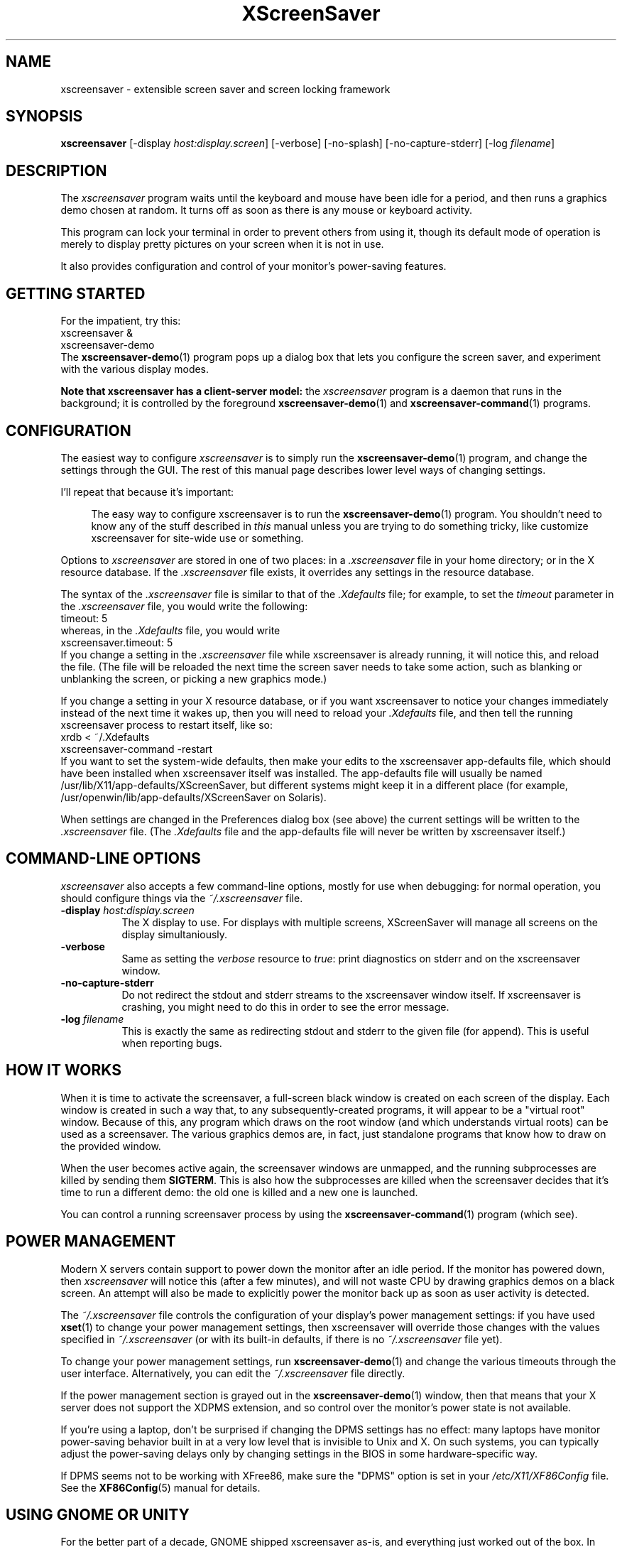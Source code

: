 .de EX		\"Begin example
.ne 5
.if n .sp 1
.if t .sp .5
.nf
.in +.5i
..
.de EE
.fi
.in -.5i
.if n .sp 1
.if t .sp .5
..
.TH XScreenSaver 1 "09-Nov-2013 (5.23)" "X Version 11"
.SH NAME
xscreensaver - extensible screen saver and screen locking framework
.SH SYNOPSIS
.B xscreensaver
[\-display \fIhost:display.screen\fP] \
[\-verbose] \
[\-no\-splash] \
[\-no\-capture\-stderr] \
[\-log \fIfilename\fP]
.SH DESCRIPTION
The \fIxscreensaver\fP program waits until the keyboard and mouse have been 
idle for a period, and then runs a graphics demo chosen at random.  It 
turns off as soon as there is any mouse or keyboard activity.

This program can lock your terminal in order to prevent others from using it,
though its default mode of operation is merely to display pretty pictures on
your screen when it is not in use.

It also provides configuration and control of your monitor's power-saving
features.
.SH GETTING STARTED
For the impatient, try this:
.EX
xscreensaver &
xscreensaver-demo
.EE
The
.BR xscreensaver-demo (1)
program pops up a dialog box that lets you configure the screen saver,
and experiment with the various display modes.

.B Note that xscreensaver has a client-server model:
the \fIxscreensaver\fP program is a daemon that runs in the background;
it is controlled by the foreground
.BR xscreensaver-demo (1)
and
.BR xscreensaver-command (1)
programs.
.SH CONFIGURATION
The easiest way to configure \fIxscreensaver\fP is to simply run the
.BR xscreensaver-demo (1)
program, and change the settings through the GUI.  The rest of this
manual page describes lower level ways of changing settings.

I'll repeat that because it's important:

.RS 4
The easy way to configure xscreensaver is to run the 
.BR xscreensaver-demo (1)
program.  You shouldn't need to know any of the stuff described 
in \fIthis\fP manual unless you are trying to do something tricky,
like customize xscreensaver for site-wide use or something.
.RE

Options to \fIxscreensaver\fP are stored in one of two places: in 
a \fI.xscreensaver\fP file in your home directory; or in the X resource
database.  If the \fI.xscreensaver\fP file exists, it overrides any settings
in the resource database.  

The syntax of the \fI.xscreensaver\fP file is similar to that of
the \fI.Xdefaults\fP file; for example, to set the \fItimeout\fP parameter
in the \fI.xscreensaver\fP file, you would write the following:
.EX
timeout: 5
.EE
whereas, in the \fI.Xdefaults\fP file, you would write
.EX
xscreensaver.timeout: 5
.EE
If you change a setting in the \fI.xscreensaver\fP file while xscreensaver
is already running, it will notice this, and reload the file.  (The file will
be reloaded the next time the screen saver needs to take some action, such as
blanking or unblanking the screen, or picking a new graphics mode.)

If you change a setting in your X resource database, or if you want
xscreensaver to notice your changes immediately instead of the next time
it wakes up, then you will need to reload your \fI.Xdefaults\fP file,
and then tell the running xscreensaver process to restart itself, like so:
.EX
xrdb < ~/.Xdefaults
xscreensaver-command -restart
.EE
If you want to set the system-wide defaults, then make your edits to
the xscreensaver app-defaults file, which should have been installed
when xscreensaver itself was installed.  The app-defaults file will
usually be named /usr/lib/X11/app-defaults/XScreenSaver, but different
systems might keep it in a different place (for example,
/usr/openwin/lib/app-defaults/XScreenSaver on Solaris).

When settings are changed in the Preferences dialog box (see above)
the current settings will be written to the \fI.xscreensaver\fP file.
(The \fI.Xdefaults\fP file and the app-defaults file will never be
written by xscreensaver itself.)
.SH COMMAND-LINE OPTIONS
.I xscreensaver
also accepts a few command-line options, mostly for use when debugging:
for normal operation, you should configure things via the \fI~/.xscreensaver\fP
file.
.TP 8
.B \-display \fIhost:display.screen\fP
The X display to use.  For displays with multiple screens, XScreenSaver
will manage all screens on the display simultaniously.
.TP 8
.B \-verbose
Same as setting the \fIverbose\fP resource to \fItrue\fP: print diagnostics
on stderr and on the xscreensaver window.
.TP 8
.B \-no-capture-stderr
Do not redirect the stdout and stderr streams to the xscreensaver window
itself.  If xscreensaver is crashing, you might need to do this in order
to see the error message.
.TP 8
.B \-log \fIfilename\fP
This is exactly the same as redirecting stdout and stderr to the given
file (for append).  This is useful when reporting bugs.
.SH HOW IT WORKS
When it is time to activate the screensaver, a full-screen black window is
created on each screen of the display.  Each window is created in such a way
that, to any subsequently-created programs, it will appear to be a "virtual
root" window.  Because of this, any program which draws on the root 
window (and which understands virtual roots) can be used as a screensaver.
The various graphics demos are, in fact, just standalone programs that
know how to draw on the provided window.

When the user becomes active again, the screensaver windows are unmapped, and
the running subprocesses are killed by sending them \fBSIGTERM\fP.  This is 
also how the subprocesses are killed when the screensaver decides that it's
time to run a different demo: the old one is killed and a new one is launched.

You can control a running screensaver process by using the
.BR xscreensaver\-command (1)
program (which see).
.SH POWER MANAGEMENT
Modern X servers contain support to power down the monitor after an idle
period.  If the monitor has powered down, then \fIxscreensaver\fP will
notice this (after a few minutes), and will not waste CPU by drawing 
graphics demos on a black screen.  An attempt will also be made to
explicitly power the monitor back up as soon as user activity is detected.

The \fI~/.xscreensaver\fP file controls the configuration of your
display's power management settings: if you have used
.BR xset (1)
to change your power management settings, then xscreensaver will
override those changes with the values specified 
in \fI~/.xscreensaver\fP (or with its built-in defaults, if there
is no \fI~/.xscreensaver\fP file yet).

To change your power management settings, run
.BR xscreensaver\-demo (1)
and change the various timeouts through the user interface.
Alternatively, you can edit the \fI~/.xscreensaver\fP file directly.

If the power management section is grayed out in the
.BR xscreensaver\-demo (1)
window,  then that means that your X server does not support
the XDPMS extension, and so control over the monitor's power state
is not available.

If you're using a laptop, don't be surprised if changing the DPMS
settings has no effect: many laptops have monitor power-saving behavior
built in at a very low level that is invisible to Unix and X.  On such
systems, you can typically adjust the power-saving delays only by
changing settings in the BIOS in some hardware-specific way.

If DPMS seems not to be working with XFree86, make sure the "DPMS"
option is set in your \fI/etc/X11/XF86Config\fP file.  See the
.BR XF86Config (5)
manual for details.
.SH USING GNOME OR UNITY
For the better part of a decade, GNOME shipped xscreensaver as-is,
and everything just worked out of the box.  In 2005, however, they
decided to re-invent the wheel and ship their own replacement for
the \fIxscreensaver\fP daemon called "\fIgnome-screensaver\fP",
rather than improving xscreensaver and contributing their changes
back.  As a result, the "\fIgnome-screensaver\fP" program is insecure,
bug-ridden, and missing many features of xscreensaver.  You shouldn't
use it.

To replace gnome-screensaver with xscreensaver:
.RS 4
.TP 3
\fB1: Fully uninstall the gnome-screensaver package.\fP
.EX
sudo apt-get remove gnome-screensaver
.EE
or possibly
.EX
sudo dpkg -P gnome-screensaver
.EE
.TP 3
\fB2: Launch xscreensaver at login.\fP
Select "\fIStartup Applications\fP" from the menu (or manually
launch "\fIgnome-session-properties\fP") and add "\fIxscreensaver\fP".

Do this as your normal user account, not as root.
(This should go without saying, because you should never, ever, ever
be logged in to the graphical desktop as user "root".)
.TP 3
\fB3: Make GNOME's "Lock Screen" use xscreensaver.\fP
.EX
sudo ln -sf /usr/bin/xscreensaver-command \\
            /usr/bin/gnome-screensaver-command
.EE
That doesn't work under Unity, though.  Apparently it has its own
built-in screen locker which is not gnome-screensaver, and cannot be
removed, and yet still manages to be bug-addled and insecure. 
Keep reinventing that wheel, guys!  (If you have figured out how to
replace Unity's locking "feature" with xscreensaver, let me know.)
.TP 3
\fB4: Turn off Unity's built-in blanking.\fP
Open "\fISystem Settings / Brightness & Lock\fP";
.br
Un-check "\fIStart Automatically\fP";
.br
Set \fI"Turn screen off when inactive for"\fP to \fI"Never".\fP
.SH USING KDE
Like GNOME, KDE also decided to invent their own screen saver framework
from scratch instead of simply using xscreensaver.  To replace the KDE
screen saver with xscreensaver, do the following:
.RS 4
.TP 3
\fB1: Turn off KDE's screen saver.\fP
Open the "\fIControl Center\fP" and
select the "\fIAppearance & Themes / Screensaver\fP" page.
Un-check "\fIStart Automatically\fP".

Or possibly:
Open "\fISystem Settings\fP" and
select "\fIScreen Locking\fP".
Un-check "\fILock Screen Automatically\fP".
.TP 3
\fB2: Find your Autostart directory.\fP
Open the "\fISystem Administration / Paths\fP" page,
and see what your "Autostart path" is set to: it will
probably be something like \fI~/.kde/Autostart/\fP
or \fI~/.config/autostart/\fP

If that doesn't work, then try this:

Open "\fISystem Settings / Startup/Shutdown / Autostart\fP", and then
add "\fI/usr/bin/xscreensaver\fP".

If you are lucky, that will create a \fIxscreensaver.desktop"\fP file 
for you in \fI~/.config/autostart/\fP or \fI~/.kde/Autostart/\fP.
.TP 3
\fB3: Make xscreensaver be an Autostart program.\fP
If it does not already exist, create a file in your autostart directory 
called \fIxscreensaver.desktop\fP that contains the following six lines:
.EX
[Desktop Entry]
Exec=xscreensaver
Name=XScreenSaver
Type=Application
StartupNotify=false
X-KDE-StartupNotify=false
.EE
.TP 3
\fB4: Make the various "lock session" buttons call xscreensaver.\fP
The file you want to replace next has moved around over the years. It
might be called \fI/usr/libexec/kde4/kscreenlocker\fP,
or it might be called "\fIkdesktop_lock\fP" or "\fIkrunner_lock\fP"
or "\fIkscreenlocker_greet\fP", and
it might be in \fI/usr/lib/kde4/libexec/\fP
or in \fI/usr/kde/3.5/bin/\fP or even in \fI/usr/bin/\fP,
depending on the distro and phase of the moon.  Replace the contents
of that file with these two lines:
.EX
#!/bin/sh
xscreensaver-command -lock
.EE
Make sure the file is executable (chmod a+x).
.RE
.PP
Now use xscreensaver normally, controlling it via the usual
.BR xscreensaver-demo (1)
and
.BR xscreensaver-command (1)
mechanisms.
.SH USING SYSTEMD
If the above didn't do it, and your system has
.BR systemd (1),
then give this a try:
.TP 3
\fB1: Create a service.\fP
Create the file \fI~/.config/systemd/user/xscreensaver.service\fP
containing:
.EX
[Unit]
Description=XScreenSaver
[Service]
ExecStart=/usr/bin/xscreensaver
[Install]
WantedBy=default.target
.EE
.TP 3
\fB2. Enable it.\fP
.EX
systemctl --user enable xscreensaver
.EE
Then restart X11.
.SH USING UPSTART
If it's still not working, but on your distro, that newfangled
.BR systemd (1)
nonsense has already fallen out of favor?  Then maybe this will work:
launch the \fI"Startup Applications"\fP applet, click \fI"Add"\fP,
enter these lines, then restart X11:
.EX
Name: XScreenSaver
Command: xscreensaver
Comment: xscreensaver
.EE
.SH USING GDM
You can run \fIxscreensaver\fP from your 
.BR gdm (1)
session, so that the screensaver will run even when nobody is logged 
in on the console.  To do this, run
.BR gdmconfig (1).

On the \fIGeneral\fP page set the \fILocal Greeter\fP to
\fIStandard Greeter\fP.

On the \fIBackground\fP page, type the
command \fB"xscreensaver -nosplash"\fP into the \fIBackground Program\fP
field.  That will cause gdm to run xscreensaver while nobody is logged
in, and kill it as soon as someone does log in.  (The user will then
be responsible for starting xscreensaver on their own, if they want.)

If that doesn't work, you can edit the config file directly. Edit
\fI/etc/X11/gdm/gdm.conf\fP to include:
.EX
Greeter=/usr/bin/gdmlogin
BackgroundProgram=xscreensaver -nosplash
RunBackgroundProgramAlways=true
.EE
In this situation, the \fIxscreensaver\fP process will probably be running
as user \fIgdm\fP instead of \fIroot\fP.  You can configure the settings
for this nobody-logged-in state (timeouts, DPMS, etc.) by editing
the \fI~gdm/.xscreensaver\fP file.

It is safe to run \fIxscreensaver\fP as root (as \fIxdm\fP or \fIgdm\fP may do).
If run as root, \fIxscreensaver\fP changes its effective user and group ids 
to something safe (like \fI"nobody"\fP) before connecting to the X server
or launching user-specified programs.

An unfortunate side effect of this (important) security precaution is that
it may conflict with cookie-based authentication.

If you get "connection refused" errors when running \fIxscreensaver\fP
from \fIgdm\fP, then this probably means that you have
.BR xauth (1)
or some other security mechanism turned on.  For information on the
X server's access control mechanisms, see the man pages for
.BR X (1),
.BR Xsecurity (1),
.BR xauth (1),
and
.BR xhost (1).
.SH BUGS
Bugs?  There are no bugs.  Ok, well, maybe.  If you find one, please let
me know.  https://www.jwz.org/xscreensaver/bugs.html explains how to
construct the most useful bug reports.
.PP
.TP 4
.B Locking and root logins
In order for it to be safe for xscreensaver to be launched by \fIxdm\fP,
certain precautions had to be taken, among them that xscreensaver never
runs as \fIroot\fP.  In particular, if it is launched as root (as \fIxdm\fP
is likely to do), xscreensaver will disavow its privileges, and switch 
itself to a safe user id (such as \fInobody\fP).

An implication of this is that if you log in as \fIroot\fP on the console, 
xscreensaver will refuse to lock the screen (because it can't tell
the difference between \fIroot\fP being logged in on the console, and a
normal user being logged in on the console but xscreensaver having been 
launched by the
.BR xdm (1)
.I Xsetup
file).

The solution to this is simple: you shouldn't be logging in on the console
as \fIroot\fP in the first place!  (What, are you crazy or something?)  

Proper Unix hygiene dictates that you should log in as yourself, and
.BR su (1)
to \fIroot\fP as necessary.  People who spend their day logged in
as \fIroot\fP are just begging for disaster.
.TP 4
.B XAUTH and XDM
For xscreensaver to work when launched by
.BR xdm (1)
or
.BR gdm (1),
programs running on the local machine as user \fI"nobody"\fP must be
able to connect to the X server.  This means that if you want to run
xscreensaver on the console while nobody is logged in, you may need
to disable cookie-based access control (and allow all users who can log
in to the local machine to connect to the display).  

You should be sure that this is an acceptable thing to do in your
environment before doing it.  See the "\fIUsing GDM\fP" section, 
above, for more details.
.TP 4
.B Passwords
If you get an error message at startup like "couldn't get password
of \fIuser\fP" then this probably means that you're on a system in which 
the
.BR getpwent (3)
library routine can only be effectively used by root.  If this is the case, 
then \fIxscreensaver\fP must be installed as setuid to root in order for
locking to work.  Care has been taken to make this a safe thing to do.  

It also may mean that your system uses shadow passwords instead of the standard
.BR getpwent (3)
interface; in that case, you may need to change some options 
with \fIconfigure\fP and recompile.

If you change your password after xscreensaver has been launched, it will
continue using your old password to unlock the screen until xscreensaver
is restarted.  On some systems, it may accept \fIboth\fP your old and new
passwords.  So, after you change your password, you'll have to do
.EX
xscreensaver-command -restart
.EE
to make \fIxscreensaver\fP notice.
.TP 4
.B PAM Passwords
If your system uses PAM (Pluggable Authentication Modules), then in order
for xscreensaver to use PAM properly, PAM must be told about xscreensaver.
The xscreensaver installation process should update the PAM data (on Linux,
by creating the file \fI/etc/pam.d/xscreensaver\fP for you, and on Solaris, 
by telling you what lines to add to the \fI/etc/pam.conf\fP file).  

If the PAM configuration files do not know about xscreensaver, then 
you \fImight\fP be in a situation where xscreensaver will refuse to ever
unlock the screen.

This is a design flaw in PAM (there is no way for a client to tell the
difference between PAM responding "I have never heard of your module",
and responding, "you typed the wrong password").  As far as I can tell,
there is no way for xscreensaver to automatically work around this, or
detect the problem in advance, so if you have PAM, make sure it is
configured correctly!
.TP 4
.B Machine Load
Although this program "nices" the subprocesses that it starts, 
graphics-intensive subprograms can still overload the machine by causing
the X server process itself (which is not "niced") to consume many
cycles.  Care has been taken in all the modules shipped with xscreensaver
to sleep periodically, and not run full tilt, so as not to cause
appreciable load.

However, if you are running the OpenGL-based screen savers on a machine
that does not have a video card with 3D acceleration, they \fIwill\fP
make your machine slow, despite
.BR nice (1).

Your options are: don't use the OpenGL display modes; or, collect the
spare change hidden under the cushions of your couch, and use it to
buy a video card manufactured after 1998.  (It doesn't even need to be
\fIfast\fP 3D hardware: the problem will be fixed if there is any
3D hardware \fIat all.\fP)
.TP 4
.B Magic Backdoor Keystrokes
The XFree86 X server and the Linux kernel both trap certain magic
keystrokes before X11 client programs ever see them.  If you care
about keeping your screen locked, this is a big problem.
.RS 4
.TP 3
.B Ctrl+Alt+Backspace
This keystroke kills the X server, and on some systems, leaves you at
a text console.  If the user launched X11 manually, that text console
will still be logged in.  To disable this keystroke globally and
permanently, you need to set the \fBDontZap\fP flag in your
\fIxorg.conf\fP or \fIXF86Config\fP or \fIXF86Config-4\fP file,
depending which is in use on your system.  See
.BR XF86Config (5)
for details.
.TP 3
.B Ctrl-Alt-F1, Ctrl-Alt-F2, etc.
These keystrokes will switch to a different virtual console, while
leaving the console that X11 is running on locked.  If you left a
shell logged in on another virtual console, it is unprotected.  So
don't leave yourself logged in on other consoles.  You can disable VT
switching globally and permanently by setting \fBDontVTSwitch\fP in
your \fIxorg.conf\fP, but that might make your system harder to use,
since VT switching is an actual useful feature.

There is no way to disable VT switching only when the screen is
locked.  It's all or nothing.
.TP 3
.B Ctrl-Alt-KP_Multiply
This keystroke kills any X11 app that holds a lock, so typing this
will kill xscreensaver and unlock the screen.  This so-called
"feature" showed up in the X server in 2008, and as of 2011, some
vendors are shipping it turned on by default.  How nice.  You can
disable it by turning off
\fBAllowClosedownGrabs\fP in \fIxorg.conf\fP.
.TP 3
.B Alt-SysRq-F
This is the Linux kernel "OOM-killer" keystroke.  It shoots down
random long-running programs of its choosing, and so might might
target and kill xscreensaver, and there's no way for xscreensaver to
protect itself from that.  You can disable it globally with:
.EX
echo 176 > /proc/sys/kernel/sysrq
.EE
.RE
There's little that I can do to make the screen locker be secure so long
as the kernel and X11 developers are \fIactively\fP working against
security like this.  The strength of the lock on your front door
doesn't matter much so long as someone else in the house insists on
leaving a key under the welcome mat.
.TP 4
.B Dangerous Backdoor Server Extensions
Many distros enable by default several X11 server extensions that can
be used to bypass grabs, and thus snoop on you while you're typing
your password.  These extensions are nominally for debugging and
automation, but they are also security-circumventing keystroke
loggers.  If your server is configured to load the \fBRECORD, XTRAP\fP
or \fBXTEST\fP extensions, you absolutely should disable those, 100%
of the time.  Look for them in \fIxorg.conf\fP or whatever it is
called.
.SH X RESOURCES
These are the X resources use by the \fIxscreensaver\fP program.
You probably won't need to change these manually (that's what the
.BR xscreensaver\-demo (1)
program is for).
.TP 8
.B timeout\fP (class \fBTime\fP)
The screensaver will activate (blank the screen) after the keyboard and
mouse have been idle for this many minutes.  Default 10 minutes.
.TP 8
.B cycle\fP (class \fBTime\fP)
After the screensaver has been running for this many minutes, the currently
running graphics-hack sub-process will be killed (with \fBSIGTERM\fP), and a
new one started.  If this is 0, then the graphics hack will never be changed:
only one demo will run until the screensaver is deactivated by user activity.
Default 10 minutes.

The running saver will be restarted every \fIcycle\fP minutes even when
\fImode\fP is \fIone\fP, since some savers tend to converge on a steady
state.
.TP 8
.B lock\fP (class \fBBoolean\fP)
Enable locking: before the screensaver will turn off, it will require you 
to type the password of the logged-in user (really, the person who ran
xscreensaver), or the root password.  (\fBNote:\fP this doesn't work if the
screensaver is launched by
.BR xdm (1)
because it can't know the user-id of the logged-in user.  See 
the "\fIUsing XDM(1)\fP" section, below.
.TP 8
.B lockTimeout\fP (class \fBTime\fP)
If locking is enabled, this controls the length of the "grace period"
between when the screensaver activates, and when the screen becomes locked.
For example, if this is 5, and \fI\-timeout\fP is 10, then after 10 minutes,
the screen would blank.  If there was user activity at 12 minutes, no password
would be required to un-blank the screen.  But, if there was user activity
at 15 minutes or later (that is, \fI\-lock\-timeout\fP minutes after 
activation) then a password would be required.  The default is 0, meaning
that if locking is enabled, then a password will be required as soon as the 
screen blanks.
.TP 8
.B passwdTimeout\fP (class \fBTime\fP)
If the screen is locked, then this is how many seconds the password dialog box
should be left on the screen before giving up (default 30 seconds).  This
should not be too large: the X server is grabbed for the duration that the
password dialog box is up (for security purposes) and leaving the server 
grabbed for too long can cause problems.
.TP 8
.B dpmsEnabled\fP (class \fBBoolean\fP)
Whether power management is enabled.
.TP 8
.B dpmsStandby\fP (class \fBTime\fP)
If power management is enabled, how long until the monitor goes solid black.
.TP 8
.B dpmsSuspend\fP (class \fBTime\fP)
If power management is enabled, how long until the monitor goes into
power-saving mode.
.TP 8
.B dpmsOff\fP (class \fBTime\fP)
If power management is enabled, how long until the monitor powers down
completely.  Note that these settings will have no effect unless both
the X server and the display hardware support power management; not 
all do.  See the \fIPower Management\fP section, below, for more 
information.
.TP 8
.B dpmsQuickOff\fP (class \fBBoolean\fP)
If \fImode\fP is \fIblank\fP and this is true, then the screen will be
powered down immediately upon blanking, regardless of other
power-management settings.
.TP 8
.B visualID\fP (class \fBVisualID\fP)
This is an historical artifacts left over from when 8-bit
displays were still common.  You should probably ignore this.

Specify which X visual to use by default.  (Note carefully that this resource
is called \fBvisualID\fP, not merely \fBvisual\fP; if you set the \fBvisual\fP
resource instead, things will malfunction in obscure ways for obscure reasons.)

Legal values for the \fBVisualID\fP resource are:
.RS 8
.TP 8
.B default
Use the screen's default visual (the visual of the root window).  
This is the default.
.TP 8
.B best
Use the visual which supports the most colors.  Note, however, that the
visual with the most colors might be a TrueColor visual, which does not
support colormap animation.  Some programs have more interesting behavior
when run on PseudoColor visuals than on TrueColor.
.TP 8
.B mono
Use a monochrome visual, if there is one.
.TP 8
.B gray
Use a grayscale or staticgray visual, if there is one and it has more than
one plane (that is, it's not monochrome).
.TP 8
.B color
Use the best of the color visuals, if there are any.
.TP 8
.B GL
Use the visual that is best for OpenGL programs.  (OpenGL programs have
somewhat different requirements than other X programs.)
.TP 8
.I class
where \fIclass\fP is one of \fBStaticGray\fP, \fBStaticColor\fP, 
\fBTrueColor\fP, \fBGrayScale\fP, \fBPseudoColor\fP, or \fBDirectColor\fP.
Selects the deepest visual of the given class.
.TP 8
.I number
where \fInumber\fP (decimal or hex) is interpreted as a visual id number, 
as reported by the
.BR xdpyinfo (1)
program; in this way you can have finer control over exactly which visual
gets used, for example, to select a shallower one than would otherwise
have been chosen.

.RE
.RS 8
Note that this option specifies only the \fIdefault\fP visual that will
be used: the visual used may be overridden on a program-by-program basis.
See the description of the \fBprograms\fP resource, below.
.RE
.TP 8
.B installColormap\fP (class \fBBoolean\fP)
On PseudoColor (8-bit) displays, install a private colormap while the
screensaver is active, so that the graphics hacks can get as many
colors as possible.  This is the default.  (This only applies when the
screen's default visual is being used, since non-default visuals get
their own colormaps automatically.)  This can also be overridden on a
per-hack basis: see the discussion of the \fBdefault\-n\fP name in the
section about the \fBprograms\fP resource.

This does nothing if you have a TrueColor (16-bit or deeper) display.
(Which, in this century, you do.)
.TP 8
.B verbose\fP (class \fBBoolean\fP)
Whether to print diagnostics.  Default false.
.TP 8
.B timestamp\fP (class \fBBoolean\fP)
Whether to print the time of day along with any other diagnostic messages.
Default true.
.TP 8
.B splash\fP (class \fBBoolean\fP)
Whether to display a splash screen at startup.  Default true.
.TP 8
.B splashDuration\fP (class \fBTime\fP)
How long the splash screen should remain visible; default 5 seconds.
.TP 8
.B helpURL\fP (class \fBURL\fP)
The splash screen has a \fIHelp\fP button on it.  When you press it, it will
display the web page indicated here in your web browser.
.TP 8
.B loadURL\fP (class \fBLoadURL\fP)
This is the shell command used to load a URL into your web browser.
The default setting will load it into Mozilla/Netscape if it is already
running, otherwise, will launch a new browser looking at the \fIhelpURL\fP.
.TP 8
.B demoCommand\fP (class \fBDemoCommand\fP)
This is the shell command run when the \fIDemo\fP button on the splash window
is pressed.  It defaults to
.BR xscreensaver\-demo (1).
.TP 8
.B prefsCommand\fP (class \fBPrefsCommand\fP)
This is the shell command run when the \fIPrefs\fP button on the splash window
is pressed.  It defaults to \fIxscreensaver\-demo\ \-prefs\fP.
.TP 8
.B newLoginCommand\fP (class \fBNewLoginCommand\fP)
If set, this is the shell command that is run when the "New Login" button
is pressed on the unlock dialog box, in order to create a new desktop
session without logging out the user who has locked the screen.
Typically this will be some variant of
.BR gdmflexiserver (1),
.BR kdmctl (1),
.BR lxdm (1)
or
.BR dm-tool (1).
.TP 8
.B nice\fP (class \fBNice\fP)
The sub-processes created by \fIxscreensaver\fP will be "niced" to this
level, so that they are given lower priority than other processes on the
system, and don't increase the load unnecessarily.  The default is 10.  
(Higher numbers mean lower priority; see 
.BR nice (1)
for details.)
.TP 8
.B fade\fP (class \fBBoolean\fP)
If this is true, then when the screensaver activates, the current contents
of the screen will fade to black instead of simply winking out.  This only
works on certain systems.  A fade will also be done when switching graphics
hacks (when the \fIcycle\fP timer expires).  Default: true.  
.TP 8
.B unfade\fP (class \fBBoolean\fP)
If this is true, then when the screensaver deactivates, the original contents
of the screen will fade in from black instead of appearing immediately.  This
only works on certain systems, and if \fIfade\fP is true as well.
Default false.
.TP 8
.B fadeSeconds\fP (class \fBTime\fP)
If \fIfade\fP is true, this is how long the fade will be in 
seconds (default 3 seconds).
.TP 8
.B fadeTicks\fP (class \fBInteger\fP)
If \fIfade\fP is true, this is how many times a second the colormap will
be changed to effect a fade.  Higher numbers yield smoother fades, but
may make the fades take longer than the specified \fIfadeSeconds\fP if
your server isn't fast enough to keep up.  Default 20.
.TP 8
.B captureStderr\fP (class \fBBoolean\fP)
Whether \fIxscreensaver\fP should redirect its stdout and stderr streams to
the window itself.  Since its nature is to take over the screen, you would not
normally see error messages generated by xscreensaver or the sub-programs it
runs; this resource will cause the output of all relevant programs to be
drawn on the screensaver window itself, as well as being written to the
controlling terminal of the screensaver driver process.  Default true.
.TP 8
.B ignoreUninstalledPrograms\fP (class \fBBoolean\fP)
There may be programs in the list that are not installed on the system,
yet are marked as "enabled".  If this preference is true, then such 
programs will simply be ignored.  If false, then a warning will be printed
if an attempt is made to run the nonexistent program.  Also, the
.BR xscreensaver-demo (1)
program will suppress the non-existent programs from the list if this
is true.  Default: false.
.TP 8
.B authWarningSlack\fP (class \fBInteger\fP)
If \fIall\fP failed unlock attempts (incorrect password entered) were
made within this period of time, the usual dialog that warns about such
attempts after a successful login will be suppressed. The assumption
is that incorrect passwords entered within a few seconds of a correct
one are user error, rather than hostile action.  Default 20 seconds.
.TP 8
.B GetViewPortIsFullOfLies\fP (class \fBBoolean\fP)
Set this to true if the xscreensaver window doesn't cover the whole screen.
This works around a longstanding XFree86 bug #421.  See the 
xscreensaver FAQ for details.
.TP 8
.B font\fP (class \fBFont\fP)
The font used for the stdout/stderr text, if \fBcaptureStderr\fP is true.
Default \fB*\-medium\-r\-*\-140\-*\-m\-*\fP (a 14 point fixed-width font).
.TP 8
.B mode\fP (class \fBMode\fP)
Controls the behavior of xscreensaver.  Legal values are:
.RS 8
.TP 8
.B random
When blanking the screen, select a random display mode from among those
that are enabled and applicable.  This is the default.
.TP 8
.B random-same
Like \fIrandom\fP, but if there are multiple screens, each screen
will run the \fIsame\fP random display mode, instead of each screen
running a different one.
.TP 8
.B one
When blanking the screen, only ever use one particular display mode (the
one indicated by the \fIselected\fP setting).
.TP 8
.B blank
When blanking the screen, just go black: don't run any graphics hacks.
.TP 8
.B off
Don't ever blank the screen, and don't ever allow the monitor to power down.

.RE
.TP 8
.B selected\fP (class \fBInteger\fP)
When \fImode\fP is set to \fIone\fP, this is the one, indicated by its
index in the \fIprograms\fP list.  You're crazy if you count them and
set this number by hand: let
.BR xscreensaver\-demo (1)
do it for you!
.TP 8
.B programs\fP (class \fBPrograms\fP)
The graphics hacks which \fIxscreensaver\fP runs when the user is idle.
The value of this resource is a multi-line string, one \fIsh\fP-syntax
command per line.  Each line must contain exactly one command: no
semicolons, no ampersands.

When the screensaver starts up, one of these is selected (according to
the \fBmode\fP setting), and run.  After the \fIcycle\fP period
expires, it is killed, and another is selected and run.

If a line begins with a dash (-) then that particular program is
disabled: it won't be selected at random (though you can still select
it explicitly using the
.BR xscreensaver\-demo (1)
program).

If all programs are disabled, then the screen will just be made blank,
as when \fImode\fP is set to \fIblank\fP.

To disable a program, you must mark it as disabled with a dash instead
of removing it from the list.  This is because the system-wide (app-defaults)
and per-user (.xscreensaver) settings are merged together, and if a user
just \fIdeletes\fP an entry from their programs list, but that entry still
exists in the system-wide list, then it will come back.  However, if the
user \fIdisables\fP it, then their setting takes precedence.

If the display has multiple screens, then a different program will be run
for each screen.  (All screens are blanked and unblanked simultaneously.)

Note that you must escape the newlines; here is an example of how you
might set this in your \fI~/.xscreensaver\fP file:

.RS 8
.EX
programs:  \\
       qix -root                          \\n\\
       ico -r -faces -sleep 1 -obj ico    \\n\\
       xdaliclock -builtin2 -root         \\n\\
       xv -root -rmode 5 image.gif -quit  \\n
.EE
.RE
.RS 8
Make sure your \fB$PATH\fP environment variable is set up correctly
\fIbefore\fP xscreensaver is launched, or it won't be able to find the
programs listed in the \fIprograms\fP resource.

To use a program as a screensaver, two things are required: that that
program draw on the root window (or be able to be configured to draw on
the root window); and that that program understand "virtual root"
windows, as used by virtual window managers such as
.BR tvtwm (1).
(Generally, this is accomplished by just including the \fI"vroot.h"\fP 
header file in the program's source.)

.B Visuals:

Because xscreensaver was created back when dinosaurs roamed the earth,
it still contains support for some things you've probably never seen,
such as 1-bit monochrome monitors, grayscale monitors, and monitors
capable of displaying only 8-bit colormapped images.

If there are some programs that you want to run only when using a color
display, and others that you want to run only when using a monochrome
display, you can specify that like this:
.EX
       mono:   mono-program  -root        \\n\\
       color:  color-program -root        \\n\\
.EE
.RE
.RS 8
More generally, you can specify the kind of visual that should be used for
the window on which the program will be drawing.  For example, if one 
program works best if it has a colormap, but another works best if it has
a 24-bit visual, both can be accommodated:
.EX
       PseudoColor: cmap-program  -root   \\n\\
       TrueColor:   24bit-program -root   \\n\\
.EE
.RE
.RS 8
In addition to the symbolic visual names described above (in the discussion
of the \fIvisualID\fP resource) one other visual name is supported in
the \fIprograms\fP list:
.RS 1
.TP 4
.B default-n
This is like \fBdefault\fP, but also requests the use of the default colormap,
instead of a private colormap.  (That is, it behaves as if 
the \fI\-no\-install\fP command-line option was specified, but only for
this particular hack.)  This is provided because some third-party programs
that draw on the root window (notably: 
.BR xv (1),
and
.BR xearth (1))
make assumptions about the visual and colormap of the root window: 
assumptions which xscreensaver can violate.

.RE
If you specify a particular visual for a program, and that visual does not
exist on the screen, then that program will not be chosen to run.  This
means that on displays with multiple screens of different depths, you can
arrange for appropriate hacks to be run on each.  For example, if one screen
is color and the other is monochrome, hacks that look good in mono can be 
run on one, and hacks that only look good in color will show up on the other.
.RE
.PP
.PP
You shouldn't ever need to change the following resources:
.PP
.TP 8
.B pointerPollTime\fP (class \fBTime\fP)
When server extensions are not in use, this controls how 
frequently \fIxscreensaver\fP checks to see if the mouse position or buttons
have changed.  Default 5 seconds.
.TP 8
.B pointerHysteresis\fP (class \fBInteger\fP)
If the mouse moves less than this-many pixels in a second, ignore it
(do not consider that to be "activity").  This is so that the screen
doesn't un-blank (or fail to blank) just because you bumped the desk.
Default: 10 pixels.
.TP 8
.B windowCreationTimeout\fP (class \fBTime\fP)
When server extensions are not in use, this controls the delay between when 
windows are created and when \fIxscreensaver\fP selects events on them.
Default 30 seconds.
.TP 8
.B initialDelay\fP (class \fBTime\fP)
When server extensions are not in use, \fIxscreensaver\fP will wait this many
seconds before selecting events on existing windows, under the assumption that 
\fIxscreensaver\fP is started during your login procedure, and the window 
state may be in flux.  Default 0.  (This used to default to 30, but that was
back in the days when slow machines and X terminals were more common...)
.TP 8
.B procInterrupts\fP (class \fBBoolean\fP)
This resource controls whether the \fB/proc/interrupts\fP file should be
consulted to decide whether the user is idle.  This is the default
if \fIxscreensaver\fP has been compiled on a system which supports this
mechanism (i.e., Linux systems).  

The benefit to doing this is that \fIxscreensaver\fP can note that the user
is active even when the X console is not the active one: if the user is 
typing in another virtual console, xscreensaver will notice that and will
fail to activate.  For example, if you're playing Quake in VGA-mode, 
xscreensaver won't wake up in the middle of your game and start competing 
for CPU.

The drawback to doing this is that perhaps you \fIreally do\fP want idleness
on the X console to cause the X display to lock, even if there is activity
on other virtual consoles.  If you want that, then set this option to False.
(Or just lock the X console manually.)

The default value for this resource is True, on systems where it works.
.TP 8
.B overlayStderr\fP (class \fBBoolean\fP)
If \fBcaptureStderr\fP is True, and your server supports "overlay" visuals,
then the text will be written into one of the higher layers instead of into
the same layer as the running screenhack.  Set this to False to disable 
that (though you shouldn't need to).
.TP 8
.B overlayTextForeground\fP (class \fBForeground\fP)
The foreground color used for the stdout/stderr text, if \fBcaptureStderr\fP
is true.  Default: Yellow.
.TP 8
.B overlayTextBackground\fP (class \fBBackground\fP)
The background color used for the stdout/stderr text, if \fBcaptureStderr\fP
is true.  Default: Black.
.TP 8
.B bourneShell\fP (class \fBBourneShell\fP)
The pathname of the shell that \fIxscreensaver\fP uses to start subprocesses.
This must be whatever your local variant of \fB/bin/sh\fP is: in particular,
it must not be \fBcsh\fP.
.SH ENVIRONMENT
.PP
.TP 8
.B DISPLAY
to get the default host and display number, and to inform the sub-programs
of the screen on which to draw.
.TP 8
.B XSCREENSAVER_WINDOW
Passed to sub-programs to indicate the ID of the window on which they
should draw.  This is necessary on Xinerama/RANDR systems where
multiple physical monitors share a single X11 "Screen".
.TP 8
.B PATH
to find the sub-programs to run.
.TP 8
.B HOME
for the directory in which to read the \fI.xscreensaver\fP file.
.TP 8
.B XENVIRONMENT
to get the name of a resource file that overrides the global resources
stored in the RESOURCE_MANAGER property.
.SH UPGRADES
The latest version of xscreensaver, an online version of this manual,
and a FAQ can always be found at https://www.jwz.org/xscreensaver/
.SH SEE ALSO
.BR X (1),
.BR Xsecurity (1),
.BR xauth (1),
.BR xdm (1),
.BR gdm (1),
.BR xhost (1),
.BR xscreensaver\-demo (1),
.BR xscreensaver\-command (1),
.BR xscreensaver\-gl\-helper (1),
.BR xscreensaver\-getimage (1),
.BR xscreensaver\-text (1).
.SH COPYRIGHT
Copyright \(co 1991-2018 by Jamie Zawinski.
Permission to use, copy, modify, distribute, and sell this software
and its documentation for any purpose is hereby granted without fee,
provided that the above copyright notice appear in all copies and that
both that copyright notice and this permission notice appear in
supporting documentation.  No representations are made about the
suitability of this software for any purpose.  It is provided "as is"
without express or implied warranty.
.SH AUTHOR
Jamie Zawinski <jwz@jwz.org>.  Written in late 1991; version 1.0 posted
to comp.sources.x on 17-Aug-1992.

Please let me know if you find any bugs or make any improvements.

And a huge thank you to the hundreds of people who have contributed, in
large ways and small, to the xscreensaver collection over the past
two decades!
